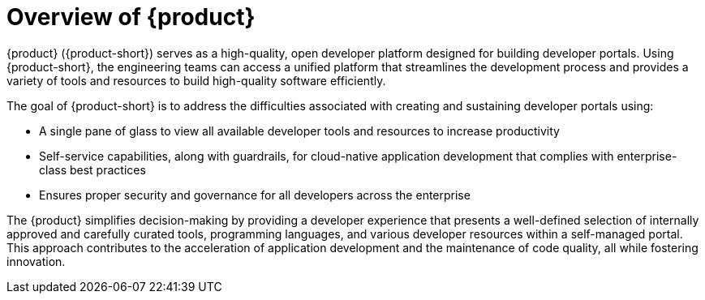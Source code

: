 [id='con-rhdh-overview_{context}']
= Overview of {product}

{product} ({product-short}) serves as a high-quality, open developer platform designed for building developer portals. Using {product-short}, the engineering teams can access a unified platform that streamlines the development process and provides a variety of tools and resources to build high-quality software efficiently.

The goal of {product-short} is to address the difficulties associated with creating and sustaining developer portals using:

* A single pane of glass to view all available developer tools and resources to increase productivity
* Self-service capabilities, along with guardrails, for cloud-native application development that complies with enterprise-class best practices
* Ensures proper security and governance for all developers across the enterprise

The {product} simplifies decision-making by providing a developer experience that presents a well-defined selection of internally approved and carefully curated tools, programming languages, and various developer resources within a self-managed portal. This approach contributes to the acceleration of application development and the maintenance of code quality, all while fostering innovation.
